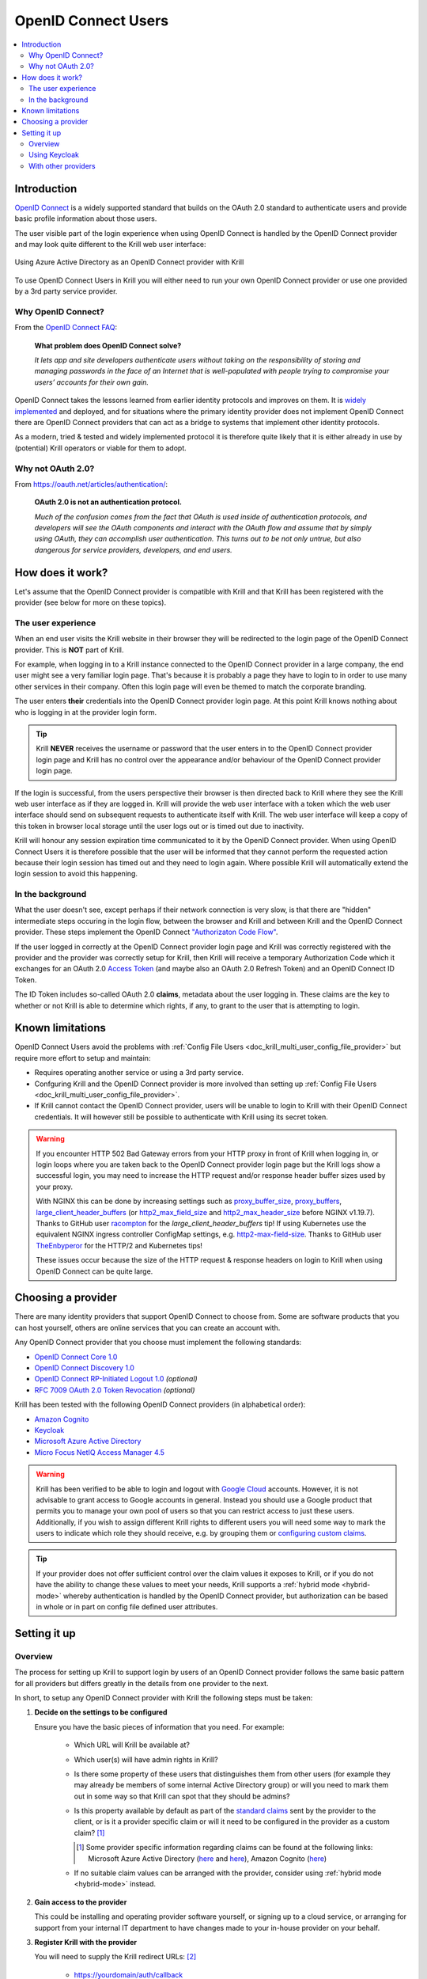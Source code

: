 .. _doc_krill_multi_user_openid_connect_provider:

OpenID Connect Users
====================

..
  Define a CSS style which we can use to make links italic, as this isn't
  otherwise possible with reStructuredText.

.. raw:: html

  <style type="text/css">
    div.sourcelink {
      font-style: italic;
    }
  </style>

.. versionadded:: v0.9.0

.. contents::
  :local:
  :depth: 2

Introduction
------------

`OpenID Connect <https://openid.net/connect/>`_ is a widely supported
standard that builds on the OAuth 2.0 standard to authenticate users
and provide basic profile information about those users.

The user visible part of the login experience when using OpenID Connect is
handled by the OpenID Connect provider and may look quite different to the
Krill web user interface:

.. figure:: img/openid-connect-login.png
    :align: center
    :width: 100%
    :alt: Azure ActiveDirectory login screen

    Using Azure Active Directory as an OpenID Connect provider with Krill

To use OpenID Connect Users in Krill you will either need to run your own
OpenID Connect provider or use one provided by a 3rd party service
provider.

Why OpenID Connect?
"""""""""""""""""""

From the `OpenID Connect FAQ <https://openid.net/connect/faq/>`_:

  **What problem does OpenID Connect solve?**

  *It lets app and site developers authenticate users without taking on the
  responsibility of storing and managing passwords in the face of an
  Internet that is well-populated with people trying to compromise your
  users’ accounts for their own gain.*

OpenID Connect takes the lessons learned from earlier identity protocols
and improves on them. It is `widely implemented <https://openid.net/developers/certified/>`_
and deployed, and for situations where the primary identity provider does
not implement OpenID Connect there are OpenID Connect providers that can
act as a bridge to systems that implement other identity protocols.

As a modern, tried & tested and widely implemented protocol it is therefore
quite likely that it is either already in use by (potential) Krill
operators or viable for them to adopt.

Why not OAuth 2.0?
"""""""""""""""""""

From https://oauth.net/articles/authentication/:

  **OAuth 2.0 is not an authentication protocol.**

  *Much of the confusion comes from the fact that OAuth is used inside of
  authentication protocols, and developers will see the OAuth components
  and interact with the OAuth flow and assume that by simply using OAuth,
  they can accomplish user authentication. This turns out to be not only
  untrue, but also dangerous for service providers, developers, and end
  users.*

How does it work?
-----------------

Let's assume that the OpenID Connect provider is compatible with Krill and
that Krill has been registered with the provider (see below for more on
these topics).

The user experience
"""""""""""""""""""

When an end user visits the Krill website in their browser they will be
redirected to the login page of the OpenID Connect provider. This is
**NOT** part of Krill.

For example, when logging in to a Krill instance connected to the OpenID
Connect provider in a large company, the end user might see a very familiar
login page. That's because it is probably a page they have to login to in
order to use many other services in their company. Often this login page
will even be themed to match the corporate branding.

The user enters **their** credentials into the OpenID Connect provider
login page. At this point Krill knows nothing about who is logging in at
the provider login form.

.. tip:: Krill **NEVER** receives the username or password that the user
         enters in to the OpenID Connect provider login page and Krill has
         no control over the appearance and/or behaviour of the OpenID
         Connect provider login page.

If the login is successful, from the users perspective their browser is
then directed back to Krill where they see the Krill web user interface as
if they are logged in. Krill will provide the web user interface with a
token which the web user interface should send on subsequent requests to
authenticate itself with Krill. The web user interface will keep a copy of
this token in browser local storage until the user logs out or is timed
out due to inactivity.

Krill will honour any session expiration time communicated to it by the
OpenID Connect provider. When using OpenID Connect Users it is therefore
possible that the user will be informed that they cannot perform the
requested action because their login session has timed out and they need
to login again. Where possible Krill will automatically extend the login
session to avoid this happening.

In the background
"""""""""""""""""

What the user doesn't see, except perhaps if their network connection is
very slow, is that there are "hidden" intermediate steps occuring in the
login flow, between the browser and Krill and between Krill and the OpenID
Connect provider. These steps implement the OpenID Connect `"Authorizaton
Code Flow" <https://openid.net/specs/openid-connect-core-1_0.html#CodeFlowAuth>`_.

If the user logged in correctly at the OpenID Connect provider login page
and Krill was correctly registered with the provider and the provider was
correctly setup for Krill, then Krill will receive a temporary Authorization
Code which it exchanges for an OAuth 2.0 `Access Token <https://www.oauth.com/oauth2-servers/access-tokens/>`_
(and maybe also an OAuth 2.0 Refresh Token) and an OpenID Connect ID Token.

The ID Token includes so-called OAuth 2.0 **claims**, metadata about the
user logging in. These claims are the key to whether or not Krill is able
to determine which rights, if any, to grant to the user that is attempting
to login.

Known limitations
-----------------

OpenID Connect Users avoid the problems with :ref:`Config File Users <doc_krill_multi_user_config_file_provider>`
but require more effort to setup and maintain:

- Requires operating another service or using a 3rd party service.
- Confguring Krill and the OpenID Connect provider is more involved than
  setting up :ref:`Config File Users <doc_krill_multi_user_config_file_provider>`.
- If Krill cannot contact the OpenID Connect provider, users will be
  unable to login to Krill with their OpenID Connect credentials. It will
  however still be possible to authenticate with Krill using its secret
  token.

.. warning:: If you encounter HTTP 502 Bad Gateway errors from your HTTP proxy
             in front of Krill when logging in, or login loops where you are taken
             back to the OpenID Connect provider login page but the Krill logs show
             a successful login, you may need to increase the HTTP request and/or
             response header buffer sizes used by your proxy.
             
             With NGINX this can be done by increasing settings such as `proxy_buffer_size <http://nginx.org/en/docs/http/ngx_http_proxy_module.html#proxy_buffer_size>`_, 
             `proxy_buffers <http://nginx.org/en/docs/http/ngx_http_proxy_module.html#proxy_buffers>`_, `large_client_header_buffers <http://nginx.org/en/docs/http/ngx_http_core_module.html#large_client_header_buffers>`_ (or `http2_max_field_size <https://nginx.org/en/docs/http/ngx_http_v2_module.html#http2_max_field_size>`_ and 
             `http2_max_header_size <https://nginx.org/en/docs/http/ngx_http_v2_module.html#http2_max_header_size>`_
             before NGINX v1.19.7). Thanks to GitHub user `racompton <https://github.com/racompton>`_ for the `large_client_header_buffers` tip!
             If using Kubernetes use the equivalent NGINX ingress controller ConfigMap
             settings, e.g. `http2-max-field-size <https://kubernetes.github.io/ingress-nginx/user-guide/nginx-configuration/configmap/#http2-max-field-size>`_. Thanks to GitHub user `TheEnbyperor <https://github.com/TheEnbyperor>`_ for the HTTP/2 and Kubernetes tips!

             These issues occur because the size of the HTTP request &
             response headers on login to Krill when using OpenID Connect
             can be quite large.

Choosing a provider
-------------------

There are many identity providers that support OpenID Connect to choose
from. Some are software products that you can host yourself, others are
online services that you can create an account with.

Any OpenID Connect provider that you choose must implement the following standards:

- `OpenID Connect Core 1.0 <https://openid.net/specs/openid-connect-core-1_0.html>`_
- `OpenID Connect Discovery 1.0 <https://openid.net/specs/openid-connect-discovery-1_0.html>`_
- `OpenID Connect RP-Initiated Logout 1.0 <https://openid.net/specs/openid-connect-rpinitiated-1_0.html>`_ *(optional)*
- `RFC 7009 OAuth 2.0 Token Revocation <https://tools.ietf.org/html/rfc7009>`_ *(optional)*

Krill has been tested with the following OpenID Connect providers (in alphabetical order):

- `Amazon Cognito <https://docs.aws.amazon.com/cognito/latest/developerguide/open-id.html>`_
- `Keycloak <https://www.keycloak.org/docs/latest/server_admin/index.html#oidc-clients>`_
- `Microsoft Azure Active Directory <https://docs.microsoft.com/en-us/azure/active-directory/fundamentals/auth-oidc>`_
- `Micro Focus NetIQ Access Manager 4.5 <https://www.netiq.com/documentation/access-manager-45-developer-documentation/administration-rest-api-guide/data/oauth-openid-connect-api.html>`_

.. warning:: Krill has been verified to be able to login and logout with `Google Cloud <https://developers.google.com/identity/protocols/oauth2/openid-connect>`_
             accounts. However, it is not advisable to grant access to
             Google accounts in general. Instead you should use a
             Google product that permits you to manage your own pool of
             users so that you can restrict access to just these users.
             Additionally, if you wish to assign different Krill rights
             to different users you will need some way to mark the
             users to indicate which role they should receive, e.g. by
             grouping them or `configuring custom claims <https://cloud.google.com/identity-platform/docs/how-to-configure-custom-claims>`_.

.. tip:: If your provider does not offer sufficient control over the
         claim values it exposes to Krill, or if you do not have the
         ability to change these values to meet your needs, Krill
         supports a :ref:`hybrid mode <hybrid-mode>` whereby
         authentication is handled by the OpenID Connect provider, but
         authorization can be based in whole or in part on config file
         defined user attributes.

Setting it up
-------------

Overview
""""""""

The process for setting up Krill to support login by users of an OpenID
Connect provider follows the same basic pattern for all providers but
differs greatly in the details from one provider to the next.

In short, to setup any OpenID Connect provider with Krill the following
steps must be taken:

1. **Decide on the settings to be configured**
   
   Ensure you have the basic pieces of information that you need. For
   example:

     - Which URL will Krill be available at?

       \

     - Which user(s) will have admin rights in Krill?

       \

     - Is there some property of these users that distinguishes them
       from other users (for example they may already be members of some
       internal Active Directory group) or will you need to mark them out
       in some way so that Krill can spot that they should be admins?

       \

     - Is this property available by default as part of the `standard claims <https://openid.net/specs/openid-connect-core-1_0.html#StandardClaims>`_
       sent by the provider to the client, or is it a provider
       specific claim or will it need to be configured in the provider
       as a custom claim? [1]_

       .. [1] Some provider specific information regarding claims can
              be found at the following links:
              Microsoft Azure Active Directory (`here <https://docs.microsoft.com/en-us/azure/active-directory/develop/active-directory-optional-claims>`__
              and `here <https://docs.microsoft.com/en-us/azure/active-directory/hybrid/how-to-connect-fed-group-claims>`__),
              Amazon Cognito (`here <https://docs.aws.amazon.com/cognito/latest/developerguide/amazon-cognito-user-pools-using-tokens-with-identity-providers.html>`_)

     - If no suitable claim values can be arranged with the provider,
       consider using :ref:`hybrid mode <hybrid-mode>` instead.

     \

2. **Gain access to the provider**

   This could be installing and operating provider software yourself, or
   signing up to a cloud service, or arranging for support from your
   internal IT department to have changes made to your in-house provider
   on your behalf.
   
   \

3. **Register Krill with the provider**
   
   You will need to supply the Krill redirect URLs: [2]_

     - https://yourdomain/auth/callback
     - https://yourdomain/ *(if the provider supports Connect RP-Initiated
       Logout 1.0)*

   You should receive back from the registration process three pieces of
   information that will be needed to configure Krill:

   - The provider OpenID Connect Discovery 1.0 issuer URL [3]_
   - A client ID
   - A client secret

   \

   .. [2] Alternatively your provider may support wildcard redirect URLs in
      which case you can supply https://yourdomain/\*. However wildcard URLs
      are not advised as they could potentially be abused to redirect
      requests to other locations.
   
   .. [3] A correct URL will either end in /.well-known/openid-configuration
      or should have that appended to it, e.g. the Google issuer URL is: https://accounts.google.com/.well-known/openid-configuration

4. **Create users, groups and/or claims in the provider**
   
   If all of your users will have admin rights in Krill you can ignore
   groups and claims and just create users.

   If however you want some users to have different rights than other users
   you will need to configure your provider to include some hint about the
   role that a user should have in the claims data that it sends to Krill.

   The manner in which this is setup varies greatly by provider. With
   Keycloak for example you have direct control over the claim data that is
   exposed to the OpenID Connect client and have multiple different ways to
   tell Krill via the claims data which role each user should have in Krill.

   With Azure Active Directory however you are by default limited to only
   being able to expose claims that it defines or to add users to groups.
   The group memberships can be exposed as claim data and Krill can parse
   the group data and match against it.

   \

5. **Configure additional provider features**

   - How long are the tokens issued by the provider valid for? Can the
     provider issue refresh tokens? These properties affect how long a user
     can remain logged in to Krill.
   
   - Ensure that the provider has a real TLS certificate, or for in-house
     certificates you will need a copy of the Certificate Authority root
     certificate so that you can configure Krill to trust it. If neither
     are possible you can configure Krill to trust the insecure certificate
     anyway, but this is not advised.

   - Do you need to configure the provider to ensure that the claims you
     want to use will be sent to Krill?

   \

   \

6. **Configure Krill**

   Lastly, add the issuer URL, client ID and client secret to ``krill.conf``
   and if necessary configure any claim mapping rules to instruct Krill how
   to obtain role information from the claims data that it will be sent.

   You may also need to use some of the other OpenID Connect specific
   configuration settings that Krill offers. For example to use the Amazon
   Cognito logout endpoint you have to configure that manually.

   .. tip:: The ``krill.conf`` file contains example configurations for
            providers that Krill has been tested with.

Using Keycloak
""""""""""""""

In this section you will see how to setup `Keycloak <https://www.keycloak.org/>`__
as an OpenID Connect provider for Krill.

The following steps are required to use OpenID Connect Users in your Krill setup.

.. contents::
  :local:
  :depth: 1

1. Decide on the settings to be configured.
~~~~~~~~~~~~~~~~~~~~~~~~~~~~~~~~~~~~~~~~~~~

For this example let's assume we want to configure the following users:

================= ================= ========= =========
Username          Email             Password  Role
================= ================= ========= =========
joe@example.com   joe@example.com   dFdsapE5  admin
sally             sally@example.com wdGypnx5  readonly
dave_the_octopus  dave@example.com  qnky8Zuj  readwrite
================= ================= ========= =========

And let's assume that we are going to use a local Docker `Keycloak <https://www.keycloak.org/>`__
container as our OpenID Connect provider which will be running at
https://localhost:8443/.

----

2. Configure the provider
~~~~~~~~~~~~~~~~~~~~~~~~~

Let's walk through configuring the provider step by step:

.. contents::
  :local:
  :depth: 1

Download and run Keycloak
+++++++++++++++++++++++++

.. code-block:: bash

   $ sudo docker run \
       --detach \
       --name keycloak \
       --publish 8443:8443 \
       --env KEYCLOAK_USER=admin \
       --env KEYCLOAK_PASSWORD=password \
       --env DB_VENDOR=h2 quay.io/keycloak/keycloak:12.0.4

.. warning:: Do **NOT** run Keycloak like this in production. This
             command instructs Keycloak to use an in-memory H2
             database which is convenient for demonstration and
             testing purposes but should not be used in a production
             setting.

Follow the logs until Keycloak is ready:

.. code-block:: bash

   $ docker logs --follow keycloak
   ...
   14:31:20,766 INFO  [org.jboss.as] (Controller Boot Thread) WFLYSRV0025: Keycloak 12.0.4 (WildFly Core 13.0.3.Final) started in 23954ms - Started 687 of 972 services (687 services are lazy, passive or on-demand)
   14:31:20,768 INFO  [org.jboss.as] (Controller Boot Thread) WFLYSRV0060: Http management interface listening on http://127.0.0.1:9990/management
   14:31:20,769 INFO  [org.jboss.as] (Controller Boot Thread) WFLYSRV0051: Admin console listening on http://127.0.0.1:9990

Login to the Keycloak admin UI
++++++++++++++++++++++++++++++

- Browse to https://localhost:8443/.
- Accept the self-signed TLS certificate.
- Click on `Administration Console`.
- Login as user `admin` password `password`.

Create a realm
++++++++++++++

.. note:: A realm is a Keycloak concept and is a good example of how
          providers differ in what needs to be done to set them up.

- Hover over `Master` in the top left and click on the `Add Realm`
  button that appears.
- Set the field values as follows then click `Create`:

  ===================  ======================================
  Field                Value
  ===================  ======================================
  Name                 `krill`
  ===================  ======================================

Create a client application
+++++++++++++++++++++++++++

.. tip:: This is where we register Krill with the OpenID Connect provider.

Continuing in the KeyCloak web UI with realm set to `krill`:

- Click `Clients` (top left) then `Create` (top right).
- Set the field values as follows then click `Save`:

  ===================  ======================================
  Field                Value
  ===================  ======================================
  Client ID            `krill`
  ===================  ======================================

- On the `Settings` tab that is shown next set the field values as
  follows then click `Save` at the bottom.

  ===================  ======================================
  Field                Value
  ===================  ======================================
  Access Type          `confidential` [4]_
  Valid Redirect URIs  `https://localhost:3000/*` [5]_
  ===================  ======================================

- Generate credentials for Krill to use:

  - Open the `Credentials` tab (at the top).
  - Copy the `Secret` value somewhere safe, we'll need it later.

.. [4] Krill is an OAuth 2.0 "Confidential Client" as defined
       in `RFC 6749 Section 2.1 <https://tools.ietf.org/html/rfc6749#section-2.1>`_.
.. [5] We could configure this explicitly as two separate
       redirect URLs: https://localhost:3000/auth/callback (for
       post-login) and https://localhost:3000/ (for post-logout).
       However, as this is a localhost demo and Keycloak supports
       wildcard redirect URLs we can keep it simple in this case.

Configure a role mapper
+++++++++++++++++++++++

.. tip:: This is where we create custom claims that Krill can detect and
         use to determine which rights in Krill to assign to the user.

- Open the `Mappers` tab (at the top) and then click `Create`.
- Set field values as follows then click `Save` at the bottom:

  =====================  ======================================
  Field                  Value
  =====================  ======================================
  Name                   `krill_role`
  Mapper Type            `User Attribute`
  User Attribute         `role`
  Token Claim Name       `role`
  Claim JSON Type        `String`
  =====================  ======================================

Create the users
++++++++++++++++

- Click `Users` (on the left) then click `Add User` (top right).
- Set field values as follows then click `Save` at the bottom:

  =====================  ======================================
  Field                  Value
  =====================  ======================================
  Username               `<THE USERS NAME>`
  Email [6]_             `<THE USERS EMAIL ADDRESS>`
  =====================  ======================================

- Open the `Credentials` tab and set the field values as follows:

  =====================  ======================================
  Field                  Value
  =====================  ======================================
  Password               `<THE USERS PASSWORD>`
  Password Confirmation  `<THE USERS PASSWORD>`
  =====================  ======================================

- Leave `Temporary` set to `ON`. [7]_
- Click `Set Password`.
- When asked `"Are you sure you want to set a password for this user?"` click `Set password`.

- Open the `Attributes` tab.

  - Enter Key `role` with value `<THE USERS ROLE>` and press `Add`.
  - Click `Save` at the bottom.

Repeat the above adding the other users.

.. [6] By default Krill expects there to be an "email" claim in the ID
       Token response from the provider. If we didn't setup an email
       here we would need to define a claim mapping so that Krill could
       extract the `Username` value that we provide from some other
       claim field. In the case of Keycloak that would be the 
       `preferred_username` field. We'll revisit this topic later.

.. [7] This is a good example of where using an OpenID Connect provider
       has benefits over using :ref:`Config File Users <doc_krill_multi_user_config_file_provider>`.
       By leaving `Temporary` set to `ON`, Keycloak will require the
       user to change their password on first login. Krill doesn't have
       this functionality itself. This doesn't remove the need to
       communicate an initial unique password securely to the user, but
       the opportunity for abuse is more limited and passwords are not
       so readily visible to the Krill operator.

----

3. Configure Krill
~~~~~~~~~~~~~~~~~~

Add the following to your ``krill.conf`` file: (remove or comment out
any existing ``auth_type`` line)

.. parsed-literal::

   auth_type = "openid-connect"
   
   [auth_openidconnect]
   issuer_url = "https://localhost:8443/auth/realms/krill"
   client_id = "krill"
   client_secret = "<SECRET VALUE SAVED EARLIER>"
   insecure = true [8]_

.. [8] Do **NOT** use this in a production setting. We have to set `insecure`
       to `true` in this demonstration because our Keycloak instance does
       not have a real TLS certificate. Without `insecure` set to `true`
       Krill would reject the insecure self-signed TLS certificate.

----

4. Go!
~~~~~~

Restart Krill and browse to the Krill web user interface. Your
users should now be able to login with the Keycloak login form.

.. image:: img/keycloak-krill-login.png

Once logged in your users should have the role that you assigned
to them:

.. image:: img/keycloak-user-properties-in-krill.png

----

With other providers
""""""""""""""""""""

The OpenID Connect Users support within Krill is intended to be able to
connect to and work with as many OpenID Connect providers as possible.

As such there are quite a few extra configuration options listed in
``krill.conf`` each of which is accompanied by documentation explaining
what it does and how to use it.

Rather than duplicate that documentation here, instead we will focus on
a few of the more difficult features to use and problems to overcome.

.. contents::
  :local:
  :depth: 1

Understanding claims
~~~~~~~~~~~~~~~~~~~~

Before we look at how to match claims let's first take a look at what
claims actually are and what it is that Krill has to match against.

Claims are part of the JSON data sent by the provider to the client.
Krill must first extract this JSON data from the encoded, signed JWT
data. The resulting claims look something like this:

  .. code-block:: json
  
     {
       "iss": "http://server.example.com",
       "sub": "248289761001",
       "aud": "s6BhdRkqt3",
       "nonce": "n-0S6_WzA2Mj",
       "exp": 1311281970,
       "iat": 1311280970,
       "name": "Jane Doe",
       "given_name": "Jane",
       "family_name": "Doe",
       "gender": "female",
       "birthdate": "0000-10-31",
       "email": "janedoe@example.com",
       "picture": "http://example.com/janedoe/me.jpg"
     }

  .. container:: sourcelink

     Source: https://openid.net/specs/openid-connect-core-1_0.html#id_tokenExample

Thus if you were to configure Krill to use the "given_name" claim
as the ID of the user in Krill, like so:

.. code-block:: none

   [auth_openidconnect.claims]
   id = { jmespath="given_name" }

Then in this example Krill would use the value "Jane" as the ID of the
user logged in to Krill.

Matching claims by name
~~~~~~~~~~~~~~~~~~~~~~~

Imagine that you want to show users by their name in the Krill web user
interface and not by their email address, and that you know that the
full name is available in a claim called `name`.

This can be achieved using a config section that looks like this in
``krill.conf``:

.. code-block:: none

   [auth_openidconnect.claims]
   id = { jmespath="name" }

This tells Krill to search all of the claim data it receives for a field
called `name` and use that as the ID for the user in Krill. This ID will
also be logged in the Krill event history as the actor responsible for
any events that they caused.h

What is JMESPath? According to `https://jmespath.org/ <https://jmespath.org/>`_:

  *"JMESPath is a query language for JSON."*

JSON is the format that OpenID Connect claim data is provided in by the
provider. JMESPath can therefore be used to tell Krill which particular
part from within the JSON it should use.

This is a very trivial example of the power of JMESPath. You can find
out more about it at the `https://jmespath.org/ <https://jmespath.org/>`_
website and in ``krill.conf``. Krill comes with a couple of extensions
to JMESPath syntax which are also documented in ``krill.conf``.

Matching claims by value
~~~~~~~~~~~~~~~~~~~~~~~~

Imagine that your users already exist in an OpenID Connect compatible
identity provider and that the only distinguishing feature that you can
use to assign them admin or some other role within Krill is their group
membership. Now imagine that these groups do not have nice friendly
names but instead are identified by an array of UUIDs!

How do you tell Krill which users should have readonly access and which
users should be have readwrite access?

This is actually a real situation you can encounter with Azure Active
Directory. JMESPath can also be used to handle this scenario, albeit
with a much more complicated expression:

.. code-block:: none

   [auth_openidconnect.claims]
   ro_role = { jmespath="resub(groups[?@ == 'gggggggg-gggg-gggg-gggg-gggggggggggg'] | [0], '^.+$', 'readonly')", dest="role" }
   rw_role = { jmespath="resub(groups[?@ == 'hhhhhhhh-hhhh-hhhh-hhhh-hhhhhhhhhhhh'] | [0], '^.+$', 'readwrite')", dest="role" }

Let's break the `ro_role` claim mapping rule down:

  - `gggg` and `hhhh` values represent the UUIDs of the groups to find in a
    claim array called `groups`.
  - The `resub` JMESPath function is a Krill extension to JMESPath that performs
    regular expression based substitution.
  - `groups[?@ == '...']` finds all entries in the `groups` array that match the
    specified UUID.
  - We then assume that there is only ever zero or one matches and just use the
    first match `| [0]` found.
  - Then we instruct Krill to take the entire value with `^.+$`.
  - And to replace it with the value `readonly`.
  - Finally, instead of assigning the value `readonly` to the user attribute
    `ro_role`, `dest` is used to instead store `readonly` in a user attribute
    called `role`.

As `role` is the user attribute that the Krill authorization policy engine looks
at by default this will cause the user to be assigned the readonly role if their
user is a member of the group with the UUID value that represents the "readonly"
group!

If we had only one rule we could write `role` on the left, but as we have two
rules that both try to provide a value for the same user attribute and the keys
on the left of the `=` must be unique, we use the `dest` trick to map any value
found to the `role` user attribute.

Matching claims by partial value
~~~~~~~~~~~~~~~~~~~~~~~~~~~~~~~~

Now imagine that the group membership is instead expressed not as array elements
that each exactly match some group name or UUID that we can look for, but that
each array element is a long string composed of `key=value` comma separated pairs.

This can happen when the identity provider expresses group memberships in LDAP
X.500 format (see `RFC 2253 Lightweight Directory Access Protocol (v3):
UTF-8 String Representation of Distinguished Names <https://www.ietf.org/rfc/rfc2253.txt>`_).

For example you might see something like ``CN=Joe Bloggs,OU=NetworkTeam-Admins,DC=mycorp.com``,
representing a user called Joe who is in the administrators group of the
networking team of a company called mycorp.com.

Hopefully you'll only need simple rules but also equally hopefully if you need
more powerful matching Krill will be up to the task. For example, here's a more
complicated rule:

.. code-block:: none

   dynamic_role = { jmespath="resub(memberof[?starts_with(@, 'CN=DL-Krill-')] | [0], '^CN=DL-Krill-(?P<role>[^-,]+).+', '$role')" }

This rule will match elements of an array called `memberof` whose value starts
with ``CN=DL-Krill-``, and wlll then extract just the part after that upto a
comma or dash, and will use that captured value as the Krill ``role`` user
attribute!

.. _hybrid-mode:

Matching claims to config values (aka 'hybrid' mode)
~~~~~~~~~~~~~~~~~~~~~~~~~~~~~~~~~~~~~~~~~~~~~~~~~~~~

Usually when defining a claim mapping there is no need to define the source of
the claim. Krill will search all of the different OpenID Connect provider
claim sources that it supports (standard and additional claims in both the ID
Token and User Info responses) for a matching claim.

However, if needed you can specify the claim source explicitly on a per claim
basis. Possible uses for this include:

  - Selecting the right claim when the same claim name exists in more than one
    claim source but with different values.
  
  - Defining user attributes in the Krill configuration when the claim values
    cannot be configured in the provider (perhaps due to lack of support by or
    access to the provider). This is known as hybrid mode because it causes
    Krill to use a hybrid of OpenID Connect provider for authentication and
    config file defined user attributes for authorization.

When defining a claim mapping we have so far seen ``jmespath`` and ``dest``
settings, but there is also a ``source`` setting. The source can be set to one
of the following values:

  - ``config-file``
  - ``id-token-standard-claim``
  - ``id-token-additional-claim``
  - ``user-info-standard-claim``
  - ``user-info-additional-claim``

The first one is the really interesting one. The rest should hopefully never
be needed as by default Krill searches all of the possible OpenID Connect
provider claim sources that it supports.

When using the ``config-file`` source there are two changes in the way that
Krill looks up the claim value:

  1. The ``jmespath`` setting is not used. Instead an attribute with the
     same name as the TOML key of the claim mapping is looked for on the
     user.

  2. The user attributes are taken from a config file entry with the ``id``
     of the current user is looked up in the ``[auth_users]`` config file
     section.

Note that the ``id`` of the current user is still determined by a normal
OpenID Connect claim lookup, i.e. by default the ``email`` value reported
by the provider for the user is used unless you define a claim mapping for
``id`` explicitly.

For example, to identify users by the given name reported by the OpenID
Connect provider, and to set their role using entries in ``krill.conf``
instead of basing the role on provider claim values, you could do something
like this:

.. code-block:: none

   [auth_users]
   "Joe Bloggs"  = { attributes={ role="admin" } }
   "Sally Alley" = { attributes={ role="readonly" } }

   [auth_openidconnect.claims]
   id   = { jmespath="given_name" }
   role = { source="config-file" }

This will cause a user that logs in via the OpenID Connect provider who
has a ``given_name`` claim value of ``Joe Bloggs`` to be granted the
``admin`` role in Krill.

Requesting missing claims
~~~~~~~~~~~~~~~~~~~~~~~~~

If you find that expected claim data is indeed not being sent by the
provider this may not be an issue with the provider, rather it may be
that the provider requires that Krill ask to be sent those claims.

Look at the ``extra_login_scopes`` setting in ``krill.conf``, at
`OpenID Connect Core 1.0 section 5.4 Requesting Claims using Scope Values <https://openid.net/specs/openid-connect-core-1_0.html#ScopeClaims>`_
and at the documentation for your provider. Try and determine if
there is a particular "scope" value that should be sent by Krill that
is not currently being sent.

Diagnosing login problems
~~~~~~~~~~~~~~~~~~~~~~~~~

If you think your OpenID Connect provider should be providing certain
claims about your users but are not sure, or if you are not redirected
properly to the OpenID Connect provider login page or are not redirected
post-login back to Krill, you can increase the log level.

  - ``log_level = "debug"`` will cause Krill to log more about what it is
    doing.
  - ``log_level = "trace"`` will cause Krill to log OpenID Connect requests
    and responses.

Note however that some of the communication will be between your browser
and the OpenID Connect provider and that will not be visible in the Krill
logs. To monitor that you will need to use the network inspector tool of
your browser to see the requests and responses being exchanged.

.. warning:: Trace level logging is VERY verbose and can reveal sensitive
             information such as OAuth 2.0 Access Tokens and users profile
             data. Only enable trace level logging while investigating a
             problem. Normally it should be sufficient to use ``log_level = "warn"``.


